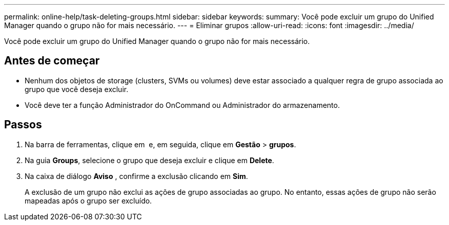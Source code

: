---
permalink: online-help/task-deleting-groups.html 
sidebar: sidebar 
keywords:  
summary: Você pode excluir um grupo do Unified Manager quando o grupo não for mais necessário. 
---
= Eliminar grupos
:allow-uri-read: 
:icons: font
:imagesdir: ../media/


[role="lead"]
Você pode excluir um grupo do Unified Manager quando o grupo não for mais necessário.



== Antes de começar

* Nenhum dos objetos de storage (clusters, SVMs ou volumes) deve estar associado a qualquer regra de grupo associada ao grupo que você deseja excluir.
* Você deve ter a função Administrador do OnCommand ou Administrador do armazenamento.




== Passos

. Na barra de ferramentas, clique em *image:../media/clusterpage-settings-icon.gif[""]* e, em seguida, clique em *Gestão* > *grupos*.
. Na guia *Groups*, selecione o grupo que deseja excluir e clique em *Delete*.
. Na caixa de diálogo *Aviso* , confirme a exclusão clicando em *Sim*.
+
A exclusão de um grupo não exclui as ações de grupo associadas ao grupo. No entanto, essas ações de grupo não serão mapeadas após o grupo ser excluído.



